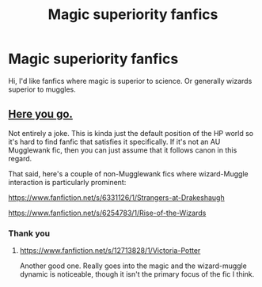 #+TITLE: Magic superiority fanfics

* Magic superiority fanfics
:PROPERTIES:
:Author: AntisocialNyx
:Score: 4
:DateUnix: 1620627128.0
:DateShort: 2021-May-10
:FlairText: Request
:END:
Hi, I'd like fanfics where magic is superior to science. Or generally wizards superior to muggles.


** [[https://en.wikipedia.org/wiki/Harry_Potter][Here you go.]]

Not entirely a joke. This is kinda just the default position of the HP world so it's hard to find fanfic that satisfies it specifically. If it's not an AU Mugglewank fic, then you can just assume that it follows canon in this regard.

That said, here's a couple of non-Mugglewank fics where wizard-Muggle interaction is particularly prominent:

[[https://www.fanfiction.net/s/6331126/1/Strangers-at-Drakeshaugh]]

[[https://www.fanfiction.net/s/6254783/1/Rise-of-the-Wizards]]
:PROPERTIES:
:Author: Taure
:Score: 5
:DateUnix: 1620635388.0
:DateShort: 2021-May-10
:END:

*** Thank you
:PROPERTIES:
:Author: AntisocialNyx
:Score: 2
:DateUnix: 1620637966.0
:DateShort: 2021-May-10
:END:

**** [[https://www.fanfiction.net/s/12713828/1/Victoria-Potter]]

Another good one. Really goes into the magic and the wizard-muggle dynamic is noticeable, though it isn't the primary focus of the fic I think.
:PROPERTIES:
:Author: NeutralDjinn
:Score: 3
:DateUnix: 1620659608.0
:DateShort: 2021-May-10
:END:
